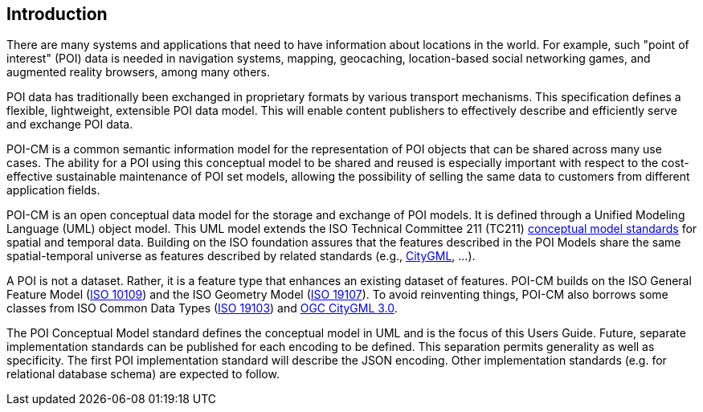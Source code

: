 [[ug_introduction_section]]
== Introduction

There are many systems and applications that need to have information about locations in the world. For example, such "point of interest" (POI) data is needed in navigation systems, mapping, geocaching, location-based social networking games, and augmented reality browsers, among many others.

POI data has traditionally been exchanged in proprietary formats by various transport mechanisms. This specification defines a flexible, lightweight, extensible POI data model. This will enable content publishers to effectively describe and efficiently serve and exchange POI data.

POI-CM is a common semantic information model for the representation of POI objects that can be shared across many use cases. The ability for a POI using this conceptual model to be shared and reused is especially important with respect to the cost-effective sustainable maintenance of POI set models, allowing the possibility of selling the same data to customers from different application fields.

POI-CM is an open conceptual data model for the storage and exchange of POI models. It is defined through a Unified Modeling Language (UML) object model. This UML model extends the ISO Technical Committee 211 (TC211) https://github.com/ISO-TC211/HMMG[conceptual model standards] for spatial and temporal data. Building on the ISO foundation assures that the features described in the POI Models share the same spatial-temporal universe as features described by related standards (e.g., <<citygml,CityGML>>, ...).

A POI is not a dataset. Rather, it is a feature type that enhances an existing dataset of features. POI-CM builds on the ISO General Feature Model (<<iso19109,ISO 10109>>) and the ISO Geometry Model (<<iso19107,ISO 19107>>). To avoid reinventing things, POI-CM also borrows some classes from ISO Common Data Types (<<iso19103,ISO 19103>>) and <<citygml,OGC CityGML 3.0>>.

The POI Conceptual Model standard defines the conceptual model in UML and is the focus of this Users Guide. Future, separate implementation standards can be published for each encoding to be defined. This separation permits generality as well as specificity. The first POI implementation standard will describe the JSON encoding. Other implementation standards (e.g. for relational database schema) are expected to follow.

